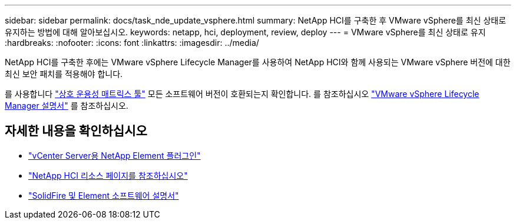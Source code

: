 ---
sidebar: sidebar 
permalink: docs/task_nde_update_vsphere.html 
summary: NetApp HCI를 구축한 후 VMware vSphere를 최신 상태로 유지하는 방법에 대해 알아보십시오. 
keywords: netapp, hci, deployment, review, deploy 
---
= VMware vSphere를 최신 상태로 유지
:hardbreaks:
:nofooter: 
:icons: font
:linkattrs: 
:imagesdir: ../media/


[role="lead"]
NetApp HCI를 구축한 후에는 VMware vSphere Lifecycle Manager를 사용하여 NetApp HCI와 함께 사용되는 VMware vSphere 버전에 대한 최신 보안 패치를 적용해야 합니다.

를 사용합니다 https://mysupport.netapp.com/matrix/#welcome["상호 운용성 매트릭스 툴"] 모든 소프트웨어 버전이 호환되는지 확인합니다. 를 참조하십시오 https://docs.vmware.com/en/VMware-vSphere/index.html["VMware vSphere Lifecycle Manager 설명서"] 를 참조하십시오.



== 자세한 내용을 확인하십시오

* https://docs.netapp.com/us-en/vcp/index.html["vCenter Server용 NetApp Element 플러그인"^]
* https://www.netapp.com/us/documentation/hci.aspx["NetApp HCI 리소스 페이지를 참조하십시오"^]
* https://docs.netapp.com/us-en/element-software/index.html["SolidFire 및 Element 소프트웨어 설명서"^]

